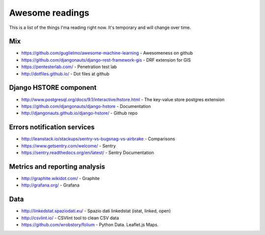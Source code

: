 Awesome readings
================

This is a list of the things I'ma reading right now. It's temporary and will change over time.

Mix
---
* https://github.com/guglielmo/awesome-machine-learning - Awesomeness on github
* https://github.com/djangonauts/django-rest-framework-gis - DRF extension for GIS
* https://pentesterlab.com/ - Penetration test lab
* http://dotfiles.github.io/ - Dot files at github


Django HSTORE component
-----------------------
* http://www.postgresql.org/docs/9.1/interactive/hstore.html - The key-value store postgres extension
* https://github.com/djangonauts/django-hstore - Documentation
* http://djangonauts.github.io/django-hstore/ - Github repo


Errors notification services
----------------------------

* http://leanstack.io/stackups/sentry-vs-bugsnag-vs-airbrake - Comparisons
* https://www.getsentry.com/welcome/ - Sentry 
* https://sentry.readthedocs.org/en/latest/ - Sentry Documentation

Metrics and reporting analysis
------------------------------

* http://graphite.wikidot.com/ - Graphite 
* http://grafana.org/ - Grafana 


Data
----

* http://linkedstat.spaziodati.eu/ - Spazio dati linkedstat (istat, linked, open)
* http://csvlint.io/ - CSVlint tool to clean CSV data
* https://github.com/wrobstory/folium - Python Data. Leaflet.js Maps.
